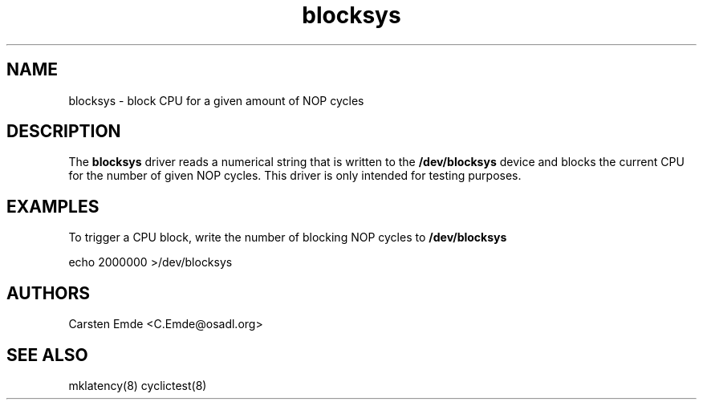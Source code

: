 .TH "blocksys" "4" "0.1" "" "Driver"
.SH "NAME"
.LP
blocksys \- block CPU for a given amount of NOP cycles
.SH "DESCRIPTION"
.LP
The \fBblocksys\fR driver reads a numerical string that is written to the \fB/dev/blocksys\fR device and blocks the current CPU for the number of given NOP cycles. This driver is only intended for testing purposes.
.SH "EXAMPLES"
.LP
To trigger a CPU block, write the number of blocking NOP cycles to \fB/dev/blocksys\fR
.LP
echo 2000000 >/dev/blocksys
.LP
.SH "AUTHORS"
.LP
Carsten Emde <C.Emde@osadl.org>
.SH "SEE ALSO"
.LP
mklatency(8) cyclictest(8)
